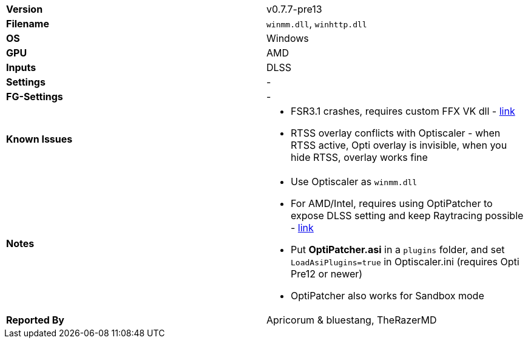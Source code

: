 [cols="1,1"]
|===
|**Version**
|v0.7.7-pre13

|**Filename**
|`winmm.dll`, `winhttp.dll`

|**OS**
|Windows

|**GPU**
|AMD

|**Inputs**
|DLSS

|**Settings**
|-

|**FG-Settings**
|-

|**Known Issues**
a|
* FSR3.1 crashes, requires custom FFX VK dll - https://github.com/user-attachments/files/19523229/EternalFSR31VKcustom.zip[link]
* RTSS overlay conflicts with Optiscaler - when RTSS active, Opti overlay is invisible, when you hide RTSS, overlay works fine


|**Notes**
a|
* Use Optiscaler as `winmm.dll`
* For AMD/Intel, requires using OptiPatcher to expose DLSS setting and keep Raytracing possible - https://github.com/optiscaler/OptiPatcher/releases[link]
* Put **OptiPatcher.asi** in a `plugins` folder, and set `LoadAsiPlugins=true` in Optiscaler.ini (requires Opti Pre12 or newer)
* OptiPatcher also works for Sandbox mode

|**Reported By**
|Apricorum & bluestang, TheRazerMD
|=== 